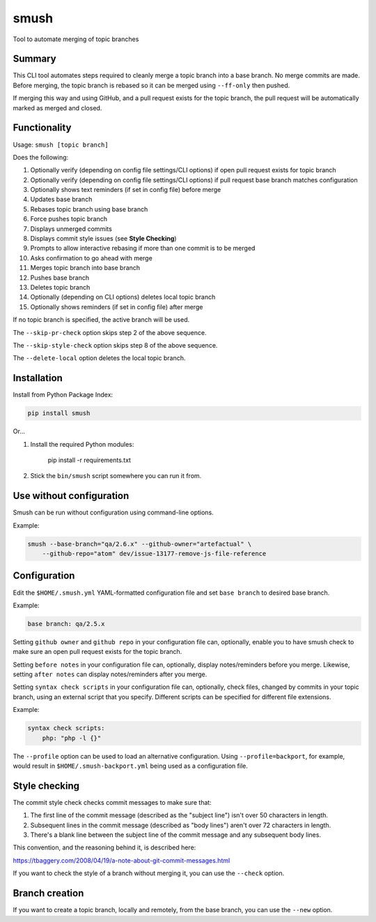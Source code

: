smush
=====

Tool to automate merging of topic branches

Summary
-------

This CLI tool automates steps required to cleanly merge a topic branch into a
base branch. No merge commits are made. Before merging, the topic branch is
rebased so it can be merged using ``--ff-only`` then pushed.

If merging this way and using GitHub, and a pull request exists for the topic
branch, the pull request will be automatically marked as merged and closed.

Functionality
-------------

Usage: ``smush [topic branch]``

Does the following:


#. Optionally verify (depending on config file settings/CLI options) if open
   pull request exists for topic branch
#. Optionally verify (depending on config file settings/CLI options) if pull
   request base branch matches configuration
#. Optionally shows text reminders (if set in config file) before merge
#. Updates base branch
#. Rebases topic branch using base branch
#. Force pushes topic branch
#. Displays unmerged commits
#. Displays commit style issues (see **Style Checking**\ )
#. Prompts to allow interactive rebasing if more than one commit is to be merged
#. Asks confirmation to go ahead with merge
#. Merges topic branch into base branch
#. Pushes base branch
#. Deletes topic branch
#. Optionally (depending on CLI options) deletes local topic branch
#. Optionally shows reminders (if set in config file) after merge

If no topic branch is specified, the active branch will be used.

The ``--skip-pr-check`` option skips step 2 of the above sequence.

The ``--skip-style-check`` option skips step 8 of the above sequence.

The ``--delete-local`` option deletes the local topic branch.

Installation
------------

Install from Python Package Index:

.. code-block::

    pip install smush

Or...

#. 
   Install the required Python modules:

    pip install -r requirements.txt

#. 
   Stick the ``bin/smush`` script somewhere you can run it from.


Use without configuration
-------------------------

Smush can be run without configuration using command-line options.

Example:

.. code-block::

    smush --base-branch="qa/2.6.x" --github-owner="artefactual" \
        --github-repo="atom" dev/issue-13177-remove-js-file-reference


Configuration
-------------

Edit the ``$HOME/.smush.yml`` YAML-formatted configuration file and set
``base branch`` to desired base branch.

Example:

.. code-block::

   base branch: qa/2.5.x

Setting ``github owner`` and ``github repo`` in your configuration file can,
optionally, enable you to have smush check to make sure an open pull request
exists for the topic branch.

Setting ``before notes`` in your configuration file can, optionally, display
notes/reminders before you merge. Likewise, setting ``after notes`` can display
notes/reminders after you merge.

Setting ``syntax check scripts`` in your configuration file can, optionally,
check files, changed by commits in your topic branch, using an external script
that you specify. Different scripts can be specified for different file
extensions.

Example:

.. code-block::

    syntax check scripts:
        php: "php -l {}"

The ``--profile`` option can be used to load an alternative configuration. Using
``--profile=backport``\ , for example, would result in ``$HOME/.smush-backport.yml``
being used as a configuration file.


Style checking
--------------

The commit style check checks commit messages to make sure that:


#. 
   The first line of the commit message (described as the "subject line") isn't
   over 50 characters in length.

#. 
   Subsequent lines in the commit message (described as "body lines") aren't
   over 72 characters in length.

#. 
   There's a blank line between the subject line of the commit message and any
   subsequent body lines.

This convention, and the reasoning behind it, is described here:

https://tbaggery.com/2008/04/19/a-note-about-git-commit-messages.html

If you want to check the style of a branch without merging it, you can use the
``--check`` option.

Branch creation
---------------

If you want to create a topic branch, locally and remotely, from the base
branch, you can use the ``--new`` option.
